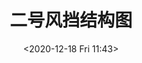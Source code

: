 # -*- eval: (setq org-download-image-dir (concat default-directory "./static/二号风挡结构图/")); -*-
:PROPERTIES:
:ID:       B4D97FDC-803D-4426-92F3-EC66DD843C1E
:END:
#+LATEX_CLASS: my-article
#+DATE: <2020-12-18 Fri 11:43>
#+TITLE: 二号风挡结构图


[[file:./static/二号风挡结构图/2020-12-18_11-43-51_screenshot.jpg]]
